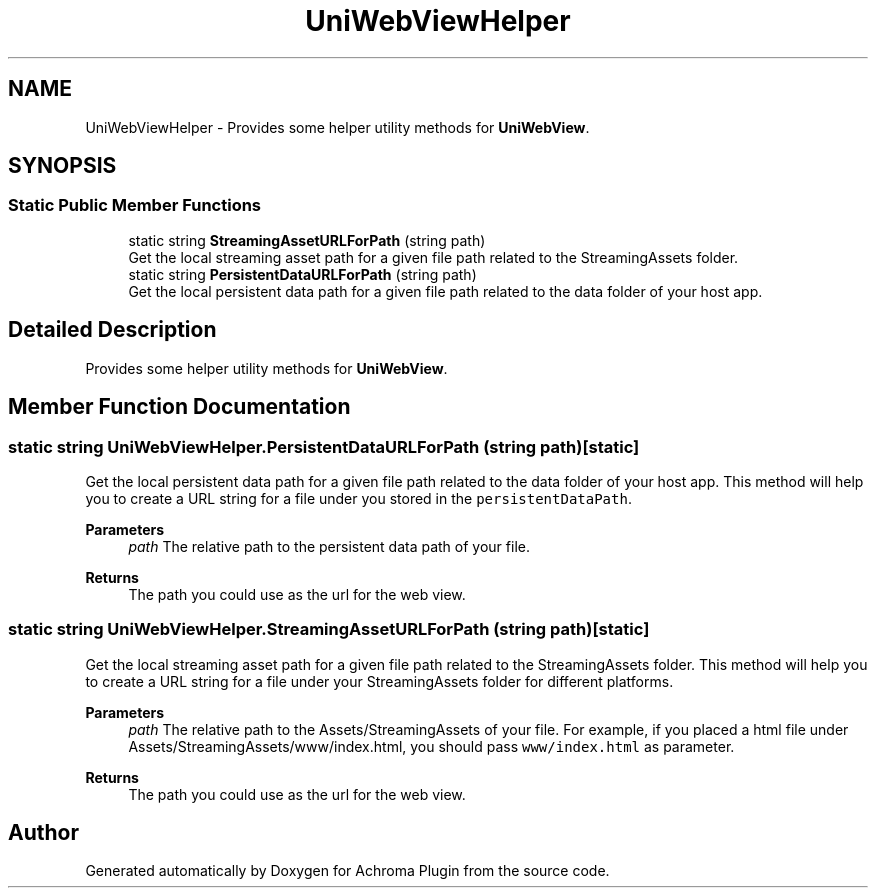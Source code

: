 .TH "UniWebViewHelper" 3 "Achroma Plugin" \" -*- nroff -*-
.ad l
.nh
.SH NAME
UniWebViewHelper \- Provides some helper utility methods for \fBUniWebView\fP\&.  

.SH SYNOPSIS
.br
.PP
.SS "Static Public Member Functions"

.in +1c
.ti -1c
.RI "static string \fBStreamingAssetURLForPath\fP (string path)"
.br
.RI "Get the local streaming asset path for a given file path related to the StreamingAssets folder\&. "
.ti -1c
.RI "static string \fBPersistentDataURLForPath\fP (string path)"
.br
.RI "Get the local persistent data path for a given file path related to the data folder of your host app\&. "
.in -1c
.SH "Detailed Description"
.PP 
Provides some helper utility methods for \fBUniWebView\fP\&. 
.SH "Member Function Documentation"
.PP 
.SS "static string UniWebViewHelper\&.PersistentDataURLForPath (string path)\fC [static]\fP"

.PP
Get the local persistent data path for a given file path related to the data folder of your host app\&. This method will help you to create a URL string for a file under you stored in the \fCpersistentDataPath\fP\&.
.PP
\fBParameters\fP
.RS 4
\fIpath\fP The relative path to the persistent data path of your file\&. 
.RE
.PP
\fBReturns\fP
.RS 4
The path you could use as the url for the web view\&.
.RE
.PP

.SS "static string UniWebViewHelper\&.StreamingAssetURLForPath (string path)\fC [static]\fP"

.PP
Get the local streaming asset path for a given file path related to the StreamingAssets folder\&. This method will help you to create a URL string for a file under your StreamingAssets folder for different platforms\&. 
.PP
\fBParameters\fP
.RS 4
\fIpath\fP The relative path to the Assets/StreamingAssets of your file\&. For example, if you placed a html file under Assets/StreamingAssets/www/index\&.html, you should pass \fCwww/index\&.html\fP as parameter\&. 
.RE
.PP
\fBReturns\fP
.RS 4
The path you could use as the url for the web view\&.
.RE
.PP


.SH "Author"
.PP 
Generated automatically by Doxygen for Achroma Plugin from the source code\&.

